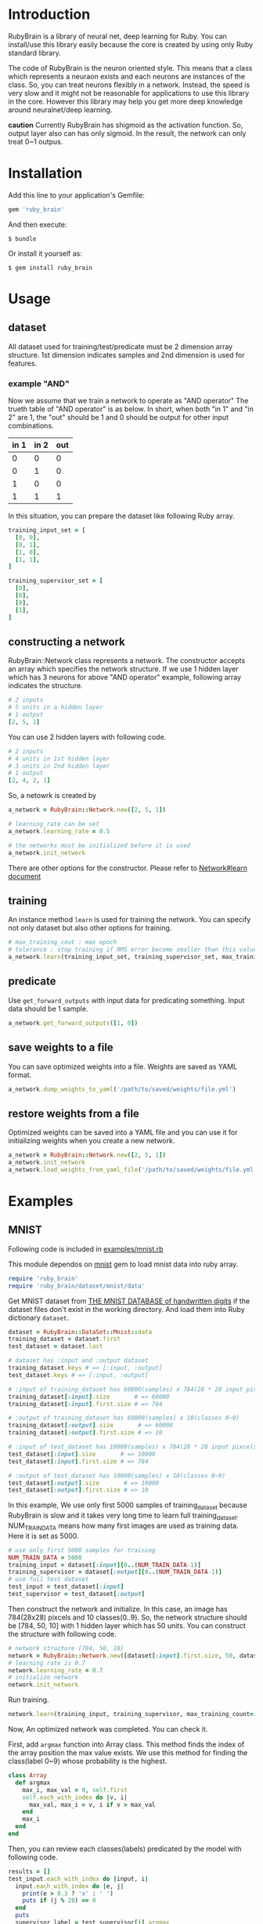 * Introduction

  RubyBrain is a library of neural net, deep learning for Ruby.
  You can install/use this library easily because the core is created by using only Ruby standard library.

  The code of RubyBrain is the neuron oriented style.
  This means that a class which represents a neuraon exists and each neurons are instances of the class.
  So, you can treat neurons flexibly in a network.
  Instead, the speed is very slow and it might not be reasonable for applications to use this library in the core.
  However this library may help you get more deep knowledge around neuralnet/deep learning.

  *caution*
  Currently RubyBrain has shigmoid as the activation function.
  So, output layer also can has only sigmoid. 
  In the result, the network can only treat 0~1 outpus.
  
* Installation

  Add this line to your application's Gemfile:

  #+BEGIN_SRC ruby
    gem 'ruby_brain'
  #+END_SRC

  And then execute:

  #+BEGIN_SRC shell
    $ bundle
  #+END_SRC

  Or install it yourself as:

  #+BEGIN_SRC shell
    $ gem install ruby_brain
  #+END_SRC
  
* Usage
  
** dataset

   All dataset used for training/test/predicate must be 2 dimension array structure.
   1st dimension indicates samples and 2nd dimension is used for features.

*** example "AND"
    Now we assume that we train a network to operate as "AND operator"
    The trueth table of "AND operator" is as below.
    In short, when both "in 1" and "in 2" are 1, the "out" should be 1
    and 0 should be output for other input combinations.
    
    | in 1 | in 2 | out |
    |------+------+-----|
    | 0    | 0    | 0   |
    | 0    | 1    | 0   |
    | 1    | 0    | 0   |
    | 1    | 1    | 1   |

    In this situation, you can prepare the dataset like following Ruby array.
    #+BEGIN_SRC ruby
      training_input_set = [
        [0, 0],
        [0, 1],
        [1, 0],
        [1, 1],
      ]

      training_supervisor_set = [
        [0],
        [0],
        [0],
        [1],
      ]
    #+END_SRC

** constructing a network

   RubyBrain::Network class represents a network. The constructor accepts an array which specifies the network structure.
   If we use 1 hidden layer which has 3 neurons for above "AND operator" example, following array indicates the structure.
   #+BEGIN_SRC ruby
     # 2 inputs
     # 5 units in a hidden layer
     # 1 output
     [2, 5, 1]
   #+END_SRC
   
   You can use 2 hidden layers with following code.
   #+BEGIN_SRC ruby
     # 2 inputs
     # 4 units in 1st hidden layer
     # 3 units in 2nd hidden layer
     # 1 output
     [2, 4, 2, 1]
   #+END_SRC
   
   So, a netowrk is created by
   #+BEGIN_SRC ruby
     a_network = RubyBrain::Network.new([2, 5, 1])

     # learning_rate can be set
     a_network.learning_rate = 0.5

     # the networks must be initialized before it is used
     a_network.init_network
   #+END_SRC

   There are other options for the constructor.
   Please refer to [[http://www.rubydoc.info/github/elgoog/ruby_brain/master/RubyBrain%252FNetwork%253Alearn][Network#learn document]]

** training

   An instance method =learn= is used for training the network.
   You can specify not only dataset but also other options for training.
   #+BEGIN_SRC ruby
     # max_training_cout : max epoch
     # tolerance : stop training if RMS error become smaller than this value.
     a_network.learn(training_input_set, training_supervisor_set, max_training_count=3000, tolerance=0.0004, monitoring_channels=[:best_params_training])
   #+END_SRC

** predicate

   Use =get_forward_outputs= with input data for predicating something.
   Input data should be 1 sample.
   #+BEGIN_SRC ruby
     a_network.get_forward_outputs([1, 0])
   #+END_SRC

** save weights to a file

   You can save optimized weights into a file.
   Weights are saved as YAML format.

   #+BEGIN_SRC ruby
     a_network.dump_weights_to_yaml('/path/to/saved/weights/file.yml')
   #+END_SRC
   
** restore weights from a file

   Optimized weights can be saved into a YAML file and you can use it for initializing weights when you create a new network.
   #+BEGIN_SRC ruby
     a_network = RubyBrain::Network.new([2, 5, 1])
     a_network.init_network
     a_network.load_weights_from_yaml_file('/path/to/saved/weights/file.yml')
   #+END_SRC
   
* Examples

** MNIST
   Following code is included in [[https://github.com/elgoog/ruby_brain/blob/master/examples/mnist.rb][examples/mnist.rb]]

   This module dependos on [[https://rubygems.org/gems/mnist][mnist]] gem to load mnist data into ruby array.

   #+BEGIN_SRC ruby
     require 'ruby_brain'
     require 'ruby_brain/dataset/mnist/data'
   #+END_SRC

   Get MNIST dataset from [[http://yann.lecun.com/exdb/mnist/][THE MNIST DATABASE of handwritten digits]] if the dataset files don't exist in the working directory.
   And load them into Ruby dictionary =dataset=.

   #+BEGIN_SRC ruby
      dataset = RubyBrain::DataSet::Mnist::data
      training_dataset = dataset.first
      test_dataset = dataset.last

      # dataset has :input and :output dataset
      training_dataset.keys # => [:input, :output]
      test_dataset.keys # => [:input, :output]

      # :input of training_dataset has 60000(samples) x 784(28 * 28 input pixcels)
      training_dataset[:input].size       # => 60000
      training_dataset[:input].first.size # => 784

      # :output of training_dataset has 60000(samples) x 10(classes 0~9)
      training_dataset[:output].size       # => 60000
      training_dataset[:output].first.size # => 10

      # :input of test_dataset has 10000(samples) x 784(28 * 28 input pixcels)
      test_dataset[:input].size       # => 10000
      test_dataset[:input].first.size # => 784

      # :output of test_dataset has 10000(samples) x 10(classes 0~9)
      test_dataset[:output].size       # => 10000
      test_dataset[:output].first.size # => 10
   #+END_SRC

   In this example, We use only first 5000 samples of training_dataset
   because RubyBrain is slow and it takes very long time to learn full training_dataset.
   NUM_TRAIN_DATA means how many first images are used as training data.
   Here it is set as 5000.

   #+BEGIN_SRC ruby
     # use only first 5000 samples for training
     NUM_TRAIN_DATA = 5000
     training_input = dataset[:input][0..(NUM_TRAIN_DATA-1)]
     training_supervisor = dataset[:output][0..(NUM_TRAIN_DATA-1)]
     # use full test dataset
     test_input = test_dataset[:input]
     test_supervisor = test_dataset[:output]
   #+END_SRC

   Then construct the network and initialize.
   In this case, an image has 784(28x28) pixcels and 10 classes(0..9).
   So, the network structure should be [784, 50, 10] with 1 hidden layer which has 50 units.
   You can construct the structure with following code.
   
   #+BEGIN_SRC ruby
     # network structure [784, 50, 10]
     network = RubyBrain::Network.new([dataset[:input].first.size, 50, dataset[:output].first.size])
     # learning rate is 0.7
     network.learning_rate = 0.7
     # initialize network
     network.init_network
   #+END_SRC

   Run training.
   #+BEGIN_SRC ruby
     network.learn(training_input, training_supervisor, max_training_count=100, tolerance=0.0004, monitoring_channels=[:best_params_training])
   #+END_SRC

   Now, An optimized network was completed.
   You can check it.

   First, add =argmax= function into Array class.
   This method finds the index of the array position the max value exists.
   We use this method for finding the class(label 0~9) whose probability is the highest.

   #+BEGIN_SRC ruby
     class Array
       def argmax
         max_i, max_val = 0, self.first
         self.each_with_index do |v, i|
           max_val, max_i = v, i if v > max_val
         end
         max_i
       end
     end
   #+END_SRC

   Then, you can review each classes(labels) predicated by the model with following code.
   
   #+BEGIN_SRC ruby
     results = []
     test_input.each_with_index do |input, i|
       input.each_with_index do |e, j|
         print(e > 0.3 ? 'x' : ' ')
         puts if (j % 28) == 0
       end
       puts
       supervisor_label = test_supervisor[i].argmax
       predicated_label = network.get_forward_outputs(test_input[i]).argmax
       puts "test_supervisor: #{supervisor_label}"
       puts "predicate: #{predicated_label}"
       results << (supervisor_label == predicated_label)
       puts "------------------------------------------------------------"
     end

     puts "accuracy: #{results.count(true).to_f/results.size}"
   #+END_SRC

   I tried to train with above conditions.
   The accuracy of trained model was 93.12%.
   The weights file is [[https://github.com/elgoog/weights_ruby_brain/blob/master/weights_782_50_10_1.yml][here]].
   
* Contributing

  1. Fork it ( https://github.com/elgoog/ruby_brain/fork )
  2. Create your feature branch (`git checkout -b my-new-feature`)
  3. Commit your changes (`git commit -am 'Add some feature'`)
  4. Push to the branch (`git push origin my-new-feature`)
  5. Create a new Pull Request
